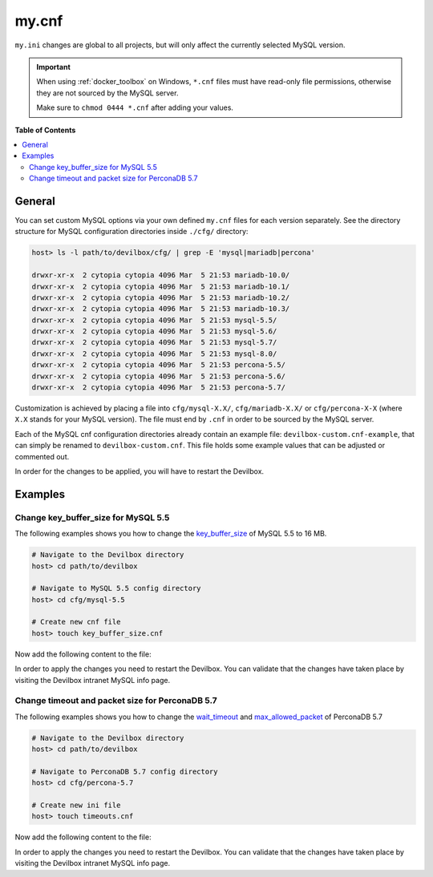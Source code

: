 .. _my_cnf:

******
my.cnf
******


``my.ini`` changes are global to all projects, but will only affect the currently selected
MySQL version.


.. important::
    When using :ref:`docker_toolbox` on Windows, ``*.cnf`` files must have read-only file
    permissions, otherwise they are not sourced by the MySQL server.

    Make sure to ``chmod 0444 *.cnf`` after adding your values.


**Table of Contents**

.. contents:: :local:


General
=======

You can set custom MySQL options via your own defined ``my.cnf`` files for each version separately.
See the directory structure for MySQL configuration directories inside ``./cfg/`` directory:

.. code-block:: bash

    host> ls -l path/to/devilbox/cfg/ | grep -E 'mysql|mariadb|percona'

    drwxr-xr-x  2 cytopia cytopia 4096 Mar  5 21:53 mariadb-10.0/
    drwxr-xr-x  2 cytopia cytopia 4096 Mar  5 21:53 mariadb-10.1/
    drwxr-xr-x  2 cytopia cytopia 4096 Mar  5 21:53 mariadb-10.2/
    drwxr-xr-x  2 cytopia cytopia 4096 Mar  5 21:53 mariadb-10.3/
    drwxr-xr-x  2 cytopia cytopia 4096 Mar  5 21:53 mysql-5.5/
    drwxr-xr-x  2 cytopia cytopia 4096 Mar  5 21:53 mysql-5.6/
    drwxr-xr-x  2 cytopia cytopia 4096 Mar  5 21:53 mysql-5.7/
    drwxr-xr-x  2 cytopia cytopia 4096 Mar  5 21:53 mysql-8.0/
    drwxr-xr-x  2 cytopia cytopia 4096 Mar  5 21:53 percona-5.5/
    drwxr-xr-x  2 cytopia cytopia 4096 Mar  5 21:53 percona-5.6/
    drwxr-xr-x  2 cytopia cytopia 4096 Mar  5 21:53 percona-5.7/

Customization is achieved by placing a file into ``cfg/mysql-X.X/``, ``cfg/mariadb-X.X/`` or
``cfg/percona-X-X`` (where ``X.X`` stands for your MySQL version).
The file must end by ``.cnf`` in order to be sourced by the MySQL server.

Each of the MySQL cnf configuration directories already contain an example file:
``devilbox-custom.cnf-example``, that can simply be renamed to ``devilbox-custom.cnf``.
This file holds some example values that can be adjusted or commented out.

In order for the changes to be applied, you will have to restart the Devilbox.


Examples
========

Change key_buffer_size for MySQL 5.5
------------------------------------

The following examples shows you how to change the
`key_buffer_size <https://dev.mysql.com/doc/refman/5.7/en/server-system-variables.html#sysvar_key_buffer_size>`_
of MySQL 5.5 to 16 MB.

.. code-block:: bash

    # Navigate to the Devilbox directory
    host> cd path/to/devilbox

    # Navigate to MySQL 5.5 config directory
    host> cd cfg/mysql-5.5

    # Create new cnf file
    host> touch key_buffer_size.cnf

Now add the following content to the file:

.. code-block:: ini
    :name: memory_limit.cnf
    :caption: memory_limit.cnf

    [mysqld]
    key_buffer_size=16M

In order to apply the changes you need to restart the Devilbox.
You can validate that the changes have taken place by visiting the Devilbox intranet MySQL info page.


Change timeout and packet size for PerconaDB 5.7
------------------------------------------------

The following examples shows you how to change the
`wait_timeout <https://dev.mysql.com/doc/refman/5.7/en/server-system-variables.html#sysvar_wait_timeout>`_
and
`max_allowed_packet <https://dev.mysql.com/doc/refman/5.7/en/server-system-variables.html#sysvar_max_allowed_packet>`_
of PerconaDB 5.7

.. code-block:: bash

    # Navigate to the Devilbox directory
    host> cd path/to/devilbox

    # Navigate to PerconaDB 5.7 config directory
    host> cd cfg/percona-5.7

    # Create new ini file
    host> touch timeouts.cnf

Now add the following content to the file:

.. code-block:: ini
    :name: timeouts.cnf
    :caption: timeouts.cnf

    [mysqld]
    max_allowed_packet=256M
    wait_timeout = 86400

In order to apply the changes you need to restart the Devilbox.
You can validate that the changes have taken place by visiting the Devilbox intranet MySQL info page.
